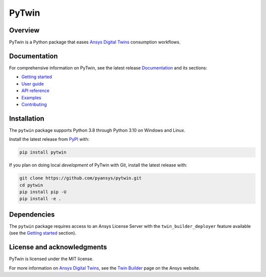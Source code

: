 PyTwin
======
|pyansys| |python| |pypi| |codecov| |GH-CI| |MIT| |black| |pre-commit|

.. |pyansys| image:: https://img.shields.io/badge/Py-Ansys-ffc107.svg?logo=data:image/png;base64,iVBORw0KGgoAAAANSUhEUgAAABAAAAAQCAIAAACQkWg2AAABDklEQVQ4jWNgoDfg5mD8vE7q/3bpVyskbW0sMRUwofHD7Dh5OBkZGBgW7/3W2tZpa2tLQEOyOzeEsfumlK2tbVpaGj4N6jIs1lpsDAwMJ278sveMY2BgCA0NFRISwqkhyQ1q/Nyd3zg4OBgYGNjZ2ePi4rB5loGBhZnhxTLJ/9ulv26Q4uVk1NXV/f///////69du4Zdg78lx//t0v+3S88rFISInD59GqIH2esIJ8G9O2/XVwhjzpw5EAam1xkkBJn/bJX+v1365hxxuCAfH9+3b9/+////48cPuNehNsS7cDEzMTAwMMzb+Q2u4dOnT2vWrMHu9ZtzxP9vl/69RVpCkBlZ3N7enoDXBwEAAA+YYitOilMVAAAAAElFTkSuQmCC
   :target: https://docs.pyansys.com/
   :alt: PyAnsys

.. |python| image:: https://img.shields.io/badge/Python-%3E%3D3.9-blue
   :target: https://pypi.org/project/pytwin/
   :alt: Python

.. |pypi| image:: https://img.shields.io/pypi/v/pytwin.svg?logo=python&logoColor=white
   :target: https://pypi.org/project/pytwin/
   :alt: PyPI

.. |codecov| image:: https://codecov.io/gh/pyansys/pytwin/branch/main/graph/badge.svg
   :target: https://codecov.io/gh/pyansys/pytwin/
   :alt: Codecov

.. |GH-CI| image:: https://github.com/pyansys/pytwin/actions/workflows/ci.yml/badge.svg
   :target: https://github.com/pyansys/pytwin/actions/workflows/ci.yml
   :alt: GH-CI

.. |MIT| image:: https://img.shields.io/badge/License-MIT-yellow.svg
   :target: https://opensource.org/licenses/MIT
   :alt: MIT

.. |black| image:: https://img.shields.io/badge/code%20style-black-000000.svg?style=flat
   :target: https://github.com/psf/black
   :alt: Black

.. |pre-commit| image:: https://results.pre-commit.ci/badge/github/pyansys/pytwin/main.svg
   :target: https://results.pre-commit.ci/latest/github/pyansys/pytwin/main
   :alt: pre-commit.ci status

Overview
--------
PyTwin is a Python package that eases `Ansys Digital Twins`_ consumption workflows.


Documentation
-------------
For comprehensive information on PyTwin, see the latest release `Documentation`_
and its sections:

* `Getting started`_
* `User guide`_
* `API reference`_
* `Examples`_
* `Contributing`_

Installation
------------
The ``pytwin`` package supports Python 3.8 through Python
3.10 on Windows and Linux.

Install the latest release from `PyPI
<https://pypi.org/project/pytwin/>`_ with:

.. code:: console

    pip install pytwin

If you plan on doing local *development* of PyTwin with Git, install
the latest release with:

.. code:: console

    git clone https://github.com/pyansys/pytwin.git
    cd pytwin
    pip install pip -U
    pip install -e .

Dependencies
------------
The ``pytwin`` package requires access to an Ansys License Server
with the ``twin_builder_deployer`` feature available (see the
`Getting started`_ section).


License and acknowledgments
---------------------------
PyTwin is licensed under the MIT license.

For more information on `Ansys Digital Twins`_, see the `Twin Builder`_
page on the Ansys website.

.. LINKS AND REFERENCES
.. _Ansys Digital Twins: https://www.ansys.com/products/digital-twin/
.. _Twin Builder: https://www.ansys.com/products/digital-twin/ansys-twin-builder
.. _Documentation: https://twin.docs.pyansys.com/
.. _Getting started: https://twin.docs.pyansys.com/release/0.1/getting_started/index.html
.. _User guide: https://twin.docs.pyansys.com/release/0.1/user_guide/index.html
.. _API reference: https://twin.docs.pyansys.com/release/0.1/api/index.html
.. _Examples: https://twin.docs.pyansys.com/release/0.1/examples/index.html
.. _Contributing: https://twin.docs.pyansys.com/release/0.1/contributing.html
